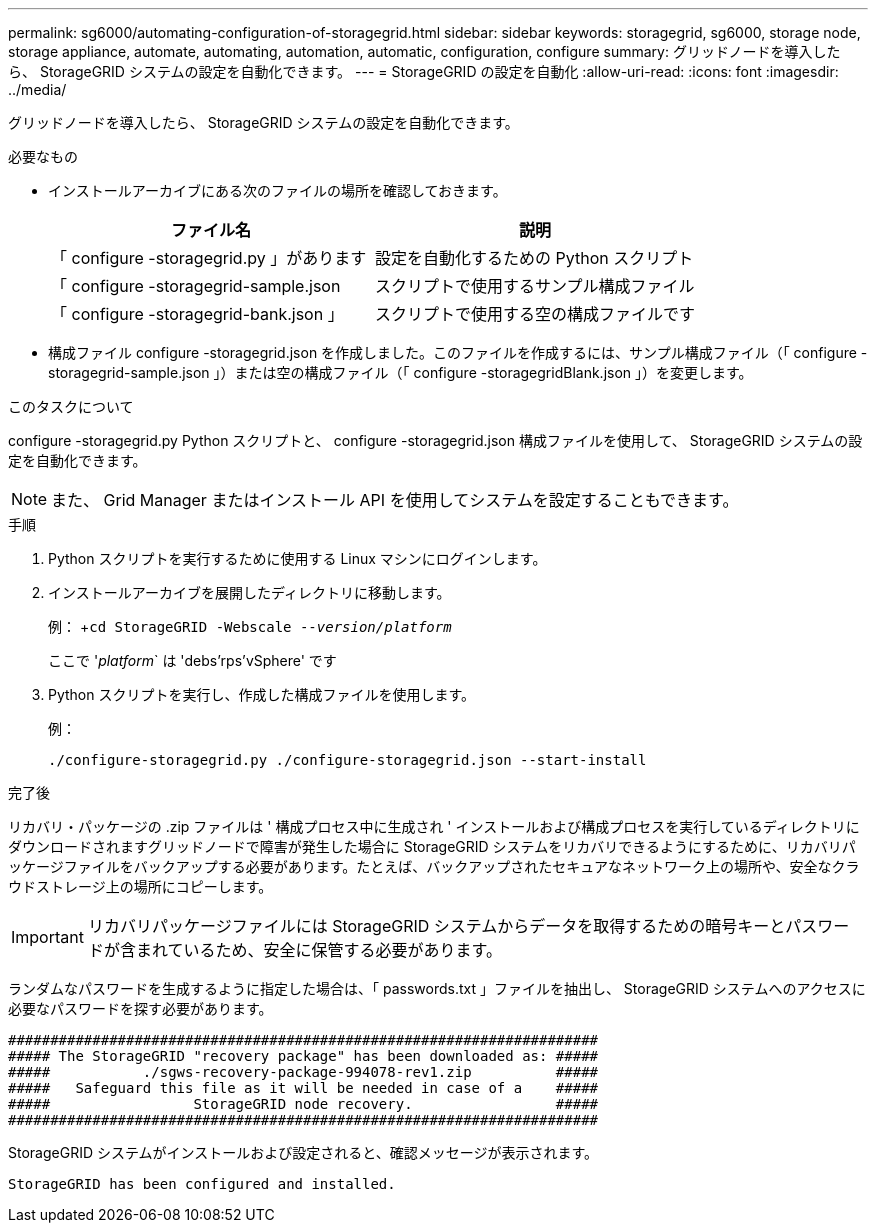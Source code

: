 ---
permalink: sg6000/automating-configuration-of-storagegrid.html 
sidebar: sidebar 
keywords: storagegrid, sg6000, storage node, storage appliance, automate, automating, automation, automatic, configuration, configure 
summary: グリッドノードを導入したら、 StorageGRID システムの設定を自動化できます。 
---
= StorageGRID の設定を自動化
:allow-uri-read: 
:icons: font
:imagesdir: ../media/


[role="lead"]
グリッドノードを導入したら、 StorageGRID システムの設定を自動化できます。

.必要なもの
* インストールアーカイブにある次のファイルの場所を確認しておきます。
+
|===
| ファイル名 | 説明 


 a| 
「 configure -storagegrid.py 」があります
 a| 
設定を自動化するための Python スクリプト



 a| 
「 configure -storagegrid-sample.json
 a| 
スクリプトで使用するサンプル構成ファイル



 a| 
「 configure -storagegrid-bank.json 」
 a| 
スクリプトで使用する空の構成ファイルです

|===
* 構成ファイル configure -storagegrid.json を作成しました。このファイルを作成するには、サンプル構成ファイル（「 configure -storagegrid-sample.json 」）または空の構成ファイル（「 configure -storagegridBlank.json 」）を変更します。


.このタスクについて
configure -storagegrid.py Python スクリプトと、 configure -storagegrid.json 構成ファイルを使用して、 StorageGRID システムの設定を自動化できます。


NOTE: また、 Grid Manager またはインストール API を使用してシステムを設定することもできます。

.手順
. Python スクリプトを実行するために使用する Linux マシンにログインします。
. インストールアーカイブを展開したディレクトリに移動します。
+
例： +`cd StorageGRID -Webscale --_version/platform_`

+
ここで '_platform_` は 'debs'rps`'vSphere' です

. Python スクリプトを実行し、作成した構成ファイルを使用します。
+
例：

+
[listing]
----
./configure-storagegrid.py ./configure-storagegrid.json --start-install
----


.完了後
リカバリ・パッケージの .zip ファイルは ' 構成プロセス中に生成され ' インストールおよび構成プロセスを実行しているディレクトリにダウンロードされますグリッドノードで障害が発生した場合に StorageGRID システムをリカバリできるようにするために、リカバリパッケージファイルをバックアップする必要があります。たとえば、バックアップされたセキュアなネットワーク上の場所や、安全なクラウドストレージ上の場所にコピーします。


IMPORTANT: リカバリパッケージファイルには StorageGRID システムからデータを取得するための暗号キーとパスワードが含まれているため、安全に保管する必要があります。

ランダムなパスワードを生成するように指定した場合は、「 passwords.txt 」ファイルを抽出し、 StorageGRID システムへのアクセスに必要なパスワードを探す必要があります。

[listing]
----
######################################################################
##### The StorageGRID "recovery package" has been downloaded as: #####
#####           ./sgws-recovery-package-994078-rev1.zip          #####
#####   Safeguard this file as it will be needed in case of a    #####
#####                 StorageGRID node recovery.                 #####
######################################################################
----
StorageGRID システムがインストールおよび設定されると、確認メッセージが表示されます。

[listing]
----
StorageGRID has been configured and installed.
----